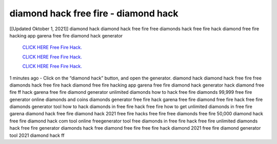 diamond hack free fire - diamond hack
~~~~~~~~~~~~
[[Updated Oktober 1, 2021]] diamond hack diamond hack free fire free diamonds hack free fire hack diamond free fire hacking app garena free fire diamond hack generator

  `CLICK HERE Free Fire Hack.
  <https://www.thewideinfo.com/free-fire-diamond-hack/>`_

  `CLICK HERE Free Fire Hack.
  <https://www.mychaelknight.com/free-fire>`_

  `CLICK HERE Free Fire Hack.
  <https://www.mychaelknight.com/free-fire>`_

1 minutes ago - Click on the “diamond hack” button, and open the generator. diamond hack diamond hack free fire free diamonds hack free fire hack diamond free fire hacking app
garena free fire diamond hack generator hack diamond free fire ff hack garena free fire diamond generator unlimited diamonds how to hack free fire diamonds 99,999 free fire generator online diamonds and coins diamonds generator free fire hack garena free fire diamond free fire hack free fire diamonds generator tool how to hack diamonds in free fire
hack free fire how to get unlimited diamonds in free fire garena diamond hack free fire diamond hack 2021 free fire hacks free fire free diamonds free fire 50,000 diamond hack
free fire diamond hack com tool online freegenerator tool free diamonds in free fire hack free fire unlimited diamonds hack free fire generator diamonds hack free diamond free fire free fire hack diamond 2021 free fire diamond generator tool 2021 diamond hack ff
